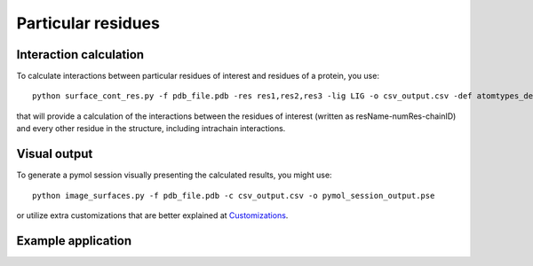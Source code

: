 Particular residues
=====

Interaction calculation
------------

To calculate interactions between particular residues of interest and residues of a protein, you use::

      python surface_cont_res.py -f pdb_file.pdb -res res1,res2,res3 -lig LIG -o csv_output.csv -def atomtypes_definition.def -dat atomtypes_interactions.dat
      
that will provide a calculation of the interactions between the residues of interest (written as resName-numRes-chainID) and every other residue in the structure, including intrachain interactions.

Visual output
----------------

To generate a pymol session visually presenting the calculated results, you might use::

      python image_surfaces.py -f pdb_file.pdb -c csv_output.csv -o pymol_session_output.pse
      
or utilize extra customizations that are better explained at `Customizations <https://surfaces-tutorial.readthedocs.io/en/latest/Customizations.html#visual-outputs>`_.

Example application
----------------
